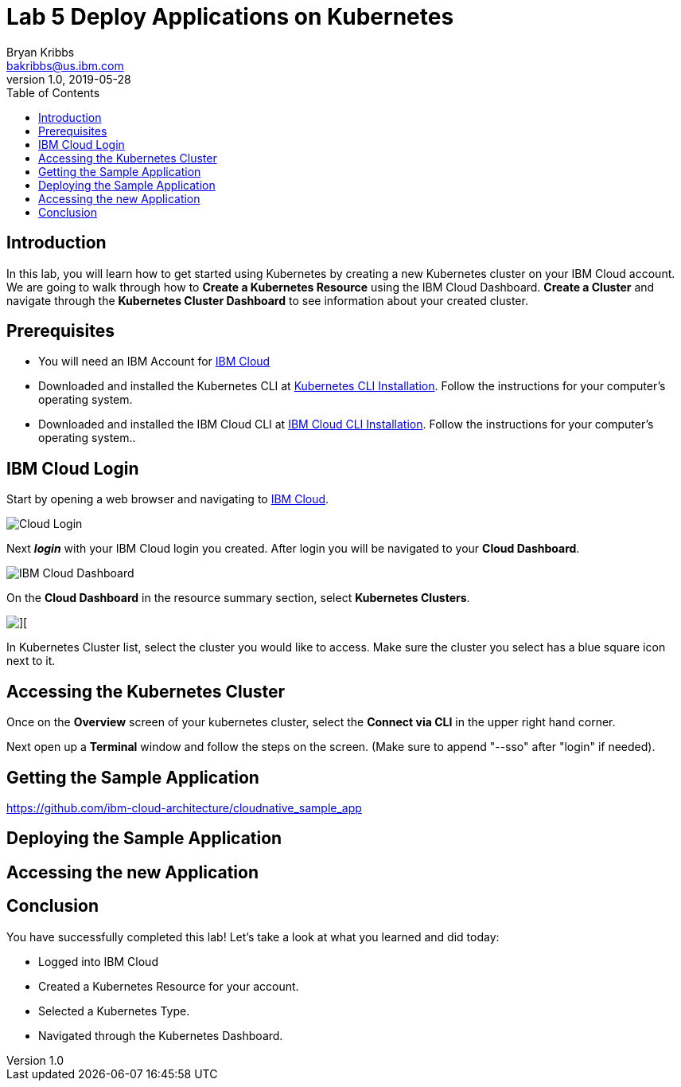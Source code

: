 = Lab 5 Deploy Applications on Kubernetes
Bryan Kribbs <bakribbs@us.ibm.com>
v1.0, 2019-05-28
:toc:
:imagesdir: images

== Introduction

In this lab, you will learn how to get started using Kubernetes by creating a new Kubernetes cluster on your IBM Cloud account.  We are going to walk through how to *Create a Kubernetes Resource* using the IBM Cloud Dashboard. *Create a Cluster* and navigate through the *Kubernetes Cluster Dashboard* to see information about your created cluster.

== Prerequisites

- You will need an IBM Account for https://cloud.ibm.com/[IBM Cloud]
- Downloaded and installed the Kubernetes CLI at https://kubernetes.io/docs/tasks/tools/install-kubectl/[Kubernetes CLI Installation]. Follow the instructions for your computer's operating system.
- Downloaded and installed the IBM Cloud CLI at https://cloud.ibm.com/docs/cli?topic=cloud-cli-getting-started#step1-install-idt[IBM Cloud CLI Installation]. Follow the instructions for your computer's operating system..

== IBM Cloud Login

Start by opening a web browser and navigating to https://cloud.ibm.com/[IBM Cloud].

image::Cloud-Login.png[]

Next *_login_* with your IBM Cloud login you created.  After login you will be navigated to your *Cloud Dashboard*. 

image::IBM_Cloud_Dashboard.png[]

On the *Cloud Dashboard* in the resource summary section, select *Kubernetes Clusters*.

image::CL_Dash_Kube.png[][]

In Kubernetes Cluster list, select the cluster you would like to access. Make sure the cluster you select has a blue square icon next to it.  

== Accessing the Kubernetes Cluster

Once on the *Overview* screen of your kubernetes cluster, select the *Connect via CLI* in the upper right hand corner.

Next open up a *Terminal* window and follow the steps on the screen. (Make sure to append "--sso" after "login" if needed).



== Getting the Sample Application

https://github.com/ibm-cloud-architecture/cloudnative_sample_app


== Deploying the Sample Application


== Accessing the new Application


== Conclusion

You have successfully completed this lab! Let's take a look at what you learned and did today:

    - Logged into IBM Cloud
    - Created a Kubernetes Resource for your account.
    - Selected a Kubernetes Type.
    - Navigated through the Kubernetes Dashboard.


     
